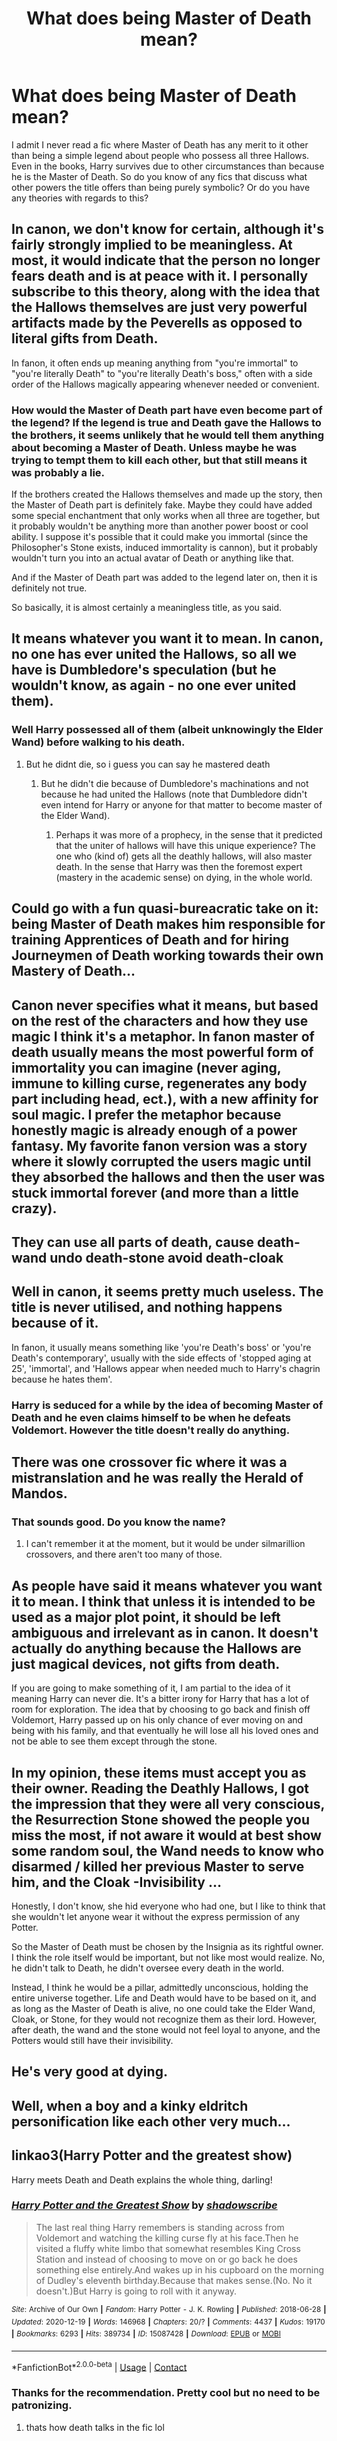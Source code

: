 #+TITLE: What does being Master of Death mean?

* What does being Master of Death mean?
:PROPERTIES:
:Author: I_love_DPs
:Score: 13
:DateUnix: 1614863778.0
:DateShort: 2021-Mar-04
:FlairText: Discussion/Request
:END:
I admit I never read a fic where Master of Death has any merit to it other than being a simple legend about people who possess all three Hallows. Even in the books, Harry survives due to other circumstances than because he is the Master of Death. So do you know of any fics that discuss what other powers the title offers than being purely symbolic? Or do you have any theories with regards to this?


** In canon, we don't know for certain, although it's fairly strongly implied to be meaningless. At most, it would indicate that the person no longer fears death and is at peace with it. I personally subscribe to this theory, along with the idea that the Hallows themselves are just very powerful artifacts made by the Peverells as opposed to literal gifts from Death.

In fanon, it often ends up meaning anything from "you're immortal" to "you're literally Death" to "you're literally Death's boss," often with a side order of the Hallows magically appearing whenever needed or convenient.
:PROPERTIES:
:Author: ParanoidDrone
:Score: 28
:DateUnix: 1614866373.0
:DateShort: 2021-Mar-04
:END:

*** How would the Master of Death part have even become part of the legend? If the legend is true and Death gave the Hallows to the brothers, it seems unlikely that he would tell them anything about becoming a Master of Death. Unless maybe he was trying to tempt them to kill each other, but that still means it was probably a lie.

If the brothers created the Hallows themselves and made up the story, then the Master of Death part is definitely fake. Maybe they could have added some special enchantment that only works when all three are together, but it probably wouldn't be anything more than another power boost or cool ability. I suppose it's possible that it could make you immortal (since the Philosopher's Stone exists, induced immortality is cannon), but it probably wouldn't turn you into an actual avatar of Death or anything like that.

And if the Master of Death part was added to the legend later on, then it is definitely not true.

So basically, it is almost certainly a meaningless title, as you said.
:PROPERTIES:
:Author: TheLetterJ0
:Score: 5
:DateUnix: 1614879068.0
:DateShort: 2021-Mar-04
:END:


** It means whatever you want it to mean. In canon, no one has ever united the Hallows, so all we have is Dumbledore's speculation (but he wouldn't know, as again - no one ever united them).
:PROPERTIES:
:Score: 12
:DateUnix: 1614872077.0
:DateShort: 2021-Mar-04
:END:

*** Well Harry possessed all of them (albeit unknowingly the Elder Wand) before walking to his death.
:PROPERTIES:
:Author: I_love_DPs
:Score: 1
:DateUnix: 1614872803.0
:DateShort: 2021-Mar-04
:END:

**** But he didnt die, so i guess you can say he mastered death
:PROPERTIES:
:Author: Don_Floo
:Score: 4
:DateUnix: 1614874990.0
:DateShort: 2021-Mar-04
:END:

***** But he didn't die because of Dumbledore's machinations and not because he had united the Hallows (note that Dumbledore didn't even intend for Harry or anyone for that matter to become master of the Elder Wand).
:PROPERTIES:
:Author: I_love_DPs
:Score: 1
:DateUnix: 1614876267.0
:DateShort: 2021-Mar-04
:END:

****** Perhaps it was more of a prophecy, in the sense that it predicted that the uniter of hallows will have this unique experience? The one who (kind of) gets all the deathly hallows, will also master death. In the sense that Harry was then the foremost expert (mastery in the academic sense) on dying, in the whole world.
:PROPERTIES:
:Author: Triflez
:Score: 3
:DateUnix: 1614886923.0
:DateShort: 2021-Mar-04
:END:


** Could go with a fun quasi-bureacratic take on it: being Master of Death makes him responsible for training Apprentices of Death and for hiring Journeymen of Death working towards their own Mastery of Death...
:PROPERTIES:
:Author: RealLifeH_sapiens
:Score: 10
:DateUnix: 1614871641.0
:DateShort: 2021-Mar-04
:END:


** Canon never specifies what it means, but based on the rest of the characters and how they use magic I think it's a metaphor. In fanon master of death usually means the most powerful form of immortality you can imagine (never aging, immune to killing curse, regenerates any body part including head, ect.), with a new affinity for soul magic. I prefer the metaphor because honestly magic is already enough of a power fantasy. My favorite fanon version was a story where it slowly corrupted the users magic until they absorbed the hallows and then the user was stuck immortal forever (and more than a little crazy).
:PROPERTIES:
:Author: homarid
:Score: 5
:DateUnix: 1614868401.0
:DateShort: 2021-Mar-04
:END:


** They can use all parts of death, cause death-wand undo death-stone avoid death-cloak
:PROPERTIES:
:Author: MsLadyRose
:Score: 3
:DateUnix: 1614874889.0
:DateShort: 2021-Mar-04
:END:


** Well in canon, it seems pretty much useless. The title is never utilised, and nothing happens because of it.

In fanon, it usually means something like 'you're Death's boss' or 'you're Death's contemporary', usually with the side effects of 'stopped aging at 25', 'immortal', and 'Hallows appear when needed much to Harry's chagrin because he hates them'.
:PROPERTIES:
:Author: Riddle-in-a-Box
:Score: 4
:DateUnix: 1614875144.0
:DateShort: 2021-Mar-04
:END:

*** Harry is seduced for a while by the idea of becoming Master of Death and he even claims himself to be when he defeats Voldemort. However the title doesn't really do anything.
:PROPERTIES:
:Author: I_love_DPs
:Score: 1
:DateUnix: 1614876455.0
:DateShort: 2021-Mar-04
:END:


** There was one crossover fic where it was a mistranslation and he was really the Herald of Mandos.
:PROPERTIES:
:Author: Mythopoeist
:Score: 3
:DateUnix: 1614874025.0
:DateShort: 2021-Mar-04
:END:

*** That sounds good. Do you know the name?
:PROPERTIES:
:Author: largeEoodenBadger
:Score: 1
:DateUnix: 1614877157.0
:DateShort: 2021-Mar-04
:END:

**** I can't remember it at the moment, but it would be under silmarillion crossovers, and there aren't too many of those.
:PROPERTIES:
:Author: Mythopoeist
:Score: 3
:DateUnix: 1614878032.0
:DateShort: 2021-Mar-04
:END:


** As people have said it means whatever you want it to mean. I think that unless it is intended to be used as a major plot point, it should be left ambiguous and irrelevant as in canon. It doesn't actually do anything because the Hallows are just magical devices, not gifts from death.

If you are going to make something of it, I am partial to the idea of it meaning Harry can never die. It's a bitter irony for Harry that has a lot of room for exploration. The idea that by choosing to go back and finish off Voldemort, Harry passed up on his only chance of ever moving on and being with his family, and that eventually he will lose all his loved ones and not be able to see them except through the stone.
:PROPERTIES:
:Author: Kingsonne
:Score: 3
:DateUnix: 1614879189.0
:DateShort: 2021-Mar-04
:END:


** In my opinion, these items must accept you as their owner. Reading the Deathly Hallows, I got the impression that they were all very conscious, the Resurrection Stone showed the people you miss the most, if not aware it would at best show some random soul, the Wand needs to know who disarmed / killed her previous Master to serve him, and the Cloak -Invisibility ...

Honestly, I don't know, she hid everyone who had one, but I like to think that she wouldn't let anyone wear it without the express permission of any Potter.

So the Master of Death must be chosen by the Insignia as its rightful owner. I think the role itself would be important, but not like most would realize. No, he didn't talk to Death, he didn't oversee every death in the world.

Instead, I think he would be a pillar, admittedly unconscious, holding the entire universe together. Life and Death would have to be based on it, and as long as the Master of Death is alive, no one could take the Elder Wand, Cloak, or Stone, for they would not recognize them as their lord. However, after death, the wand and the stone would not feel loyal to anyone, and the Potters would still have their invisibility.
:PROPERTIES:
:Author: kosondroom
:Score: 4
:DateUnix: 1614864619.0
:DateShort: 2021-Mar-04
:END:


** He's very good at dying.
:PROPERTIES:
:Author: fanfic_reader
:Score: 2
:DateUnix: 1614883114.0
:DateShort: 2021-Mar-04
:END:


** Well, when a boy and a kinky eldritch personification like each other very much...
:PROPERTIES:
:Author: horrorshowjack
:Score: 2
:DateUnix: 1615022396.0
:DateShort: 2021-Mar-06
:END:


** linkao3(Harry Potter and the greatest show)

Harry meets Death and Death explains the whole thing, darling!
:PROPERTIES:
:Author: stealthxstar
:Score: 1
:DateUnix: 1614926026.0
:DateShort: 2021-Mar-05
:END:

*** [[https://archiveofourown.org/works/15087428][*/Harry Potter and the Greatest Show/*]] by [[https://www.archiveofourown.org/users/shadowscribe/pseuds/shadowscribe][/shadowscribe/]]

#+begin_quote
  The last real thing Harry remembers is standing across from Voldemort and watching the killing curse fly at his face.Then he visited a fluffy white limbo that somewhat resembles King Cross Station and instead of choosing to move on or go back he does something else entirely.And wakes up in his cupboard on the morning of Dudley's eleventh birthday.Because that makes sense.(No. No it doesn't.)But Harry is going to roll with it anyway.
#+end_quote

^{/Site/:} ^{Archive} ^{of} ^{Our} ^{Own} ^{*|*} ^{/Fandom/:} ^{Harry} ^{Potter} ^{-} ^{J.} ^{K.} ^{Rowling} ^{*|*} ^{/Published/:} ^{2018-06-28} ^{*|*} ^{/Updated/:} ^{2020-12-19} ^{*|*} ^{/Words/:} ^{146968} ^{*|*} ^{/Chapters/:} ^{20/?} ^{*|*} ^{/Comments/:} ^{4437} ^{*|*} ^{/Kudos/:} ^{19170} ^{*|*} ^{/Bookmarks/:} ^{6293} ^{*|*} ^{/Hits/:} ^{389734} ^{*|*} ^{/ID/:} ^{15087428} ^{*|*} ^{/Download/:} ^{[[https://archiveofourown.org/downloads/15087428/Harry%20Potter%20and%20the.epub?updated_at=1614784554][EPUB]]} ^{or} ^{[[https://archiveofourown.org/downloads/15087428/Harry%20Potter%20and%20the.mobi?updated_at=1614784554][MOBI]]}

--------------

*FanfictionBot*^{2.0.0-beta} | [[https://github.com/FanfictionBot/reddit-ffn-bot/wiki/Usage][Usage]] | [[https://www.reddit.com/message/compose?to=tusing][Contact]]
:PROPERTIES:
:Author: FanfictionBot
:Score: 1
:DateUnix: 1614926049.0
:DateShort: 2021-Mar-05
:END:


*** Thanks for the recommendation. Pretty cool but no need to be patronizing.
:PROPERTIES:
:Author: I_love_DPs
:Score: 1
:DateUnix: 1614928912.0
:DateShort: 2021-Mar-05
:END:

**** thats how death talks in the fic lol
:PROPERTIES:
:Author: stealthxstar
:Score: 1
:DateUnix: 1614928969.0
:DateShort: 2021-Mar-05
:END:
